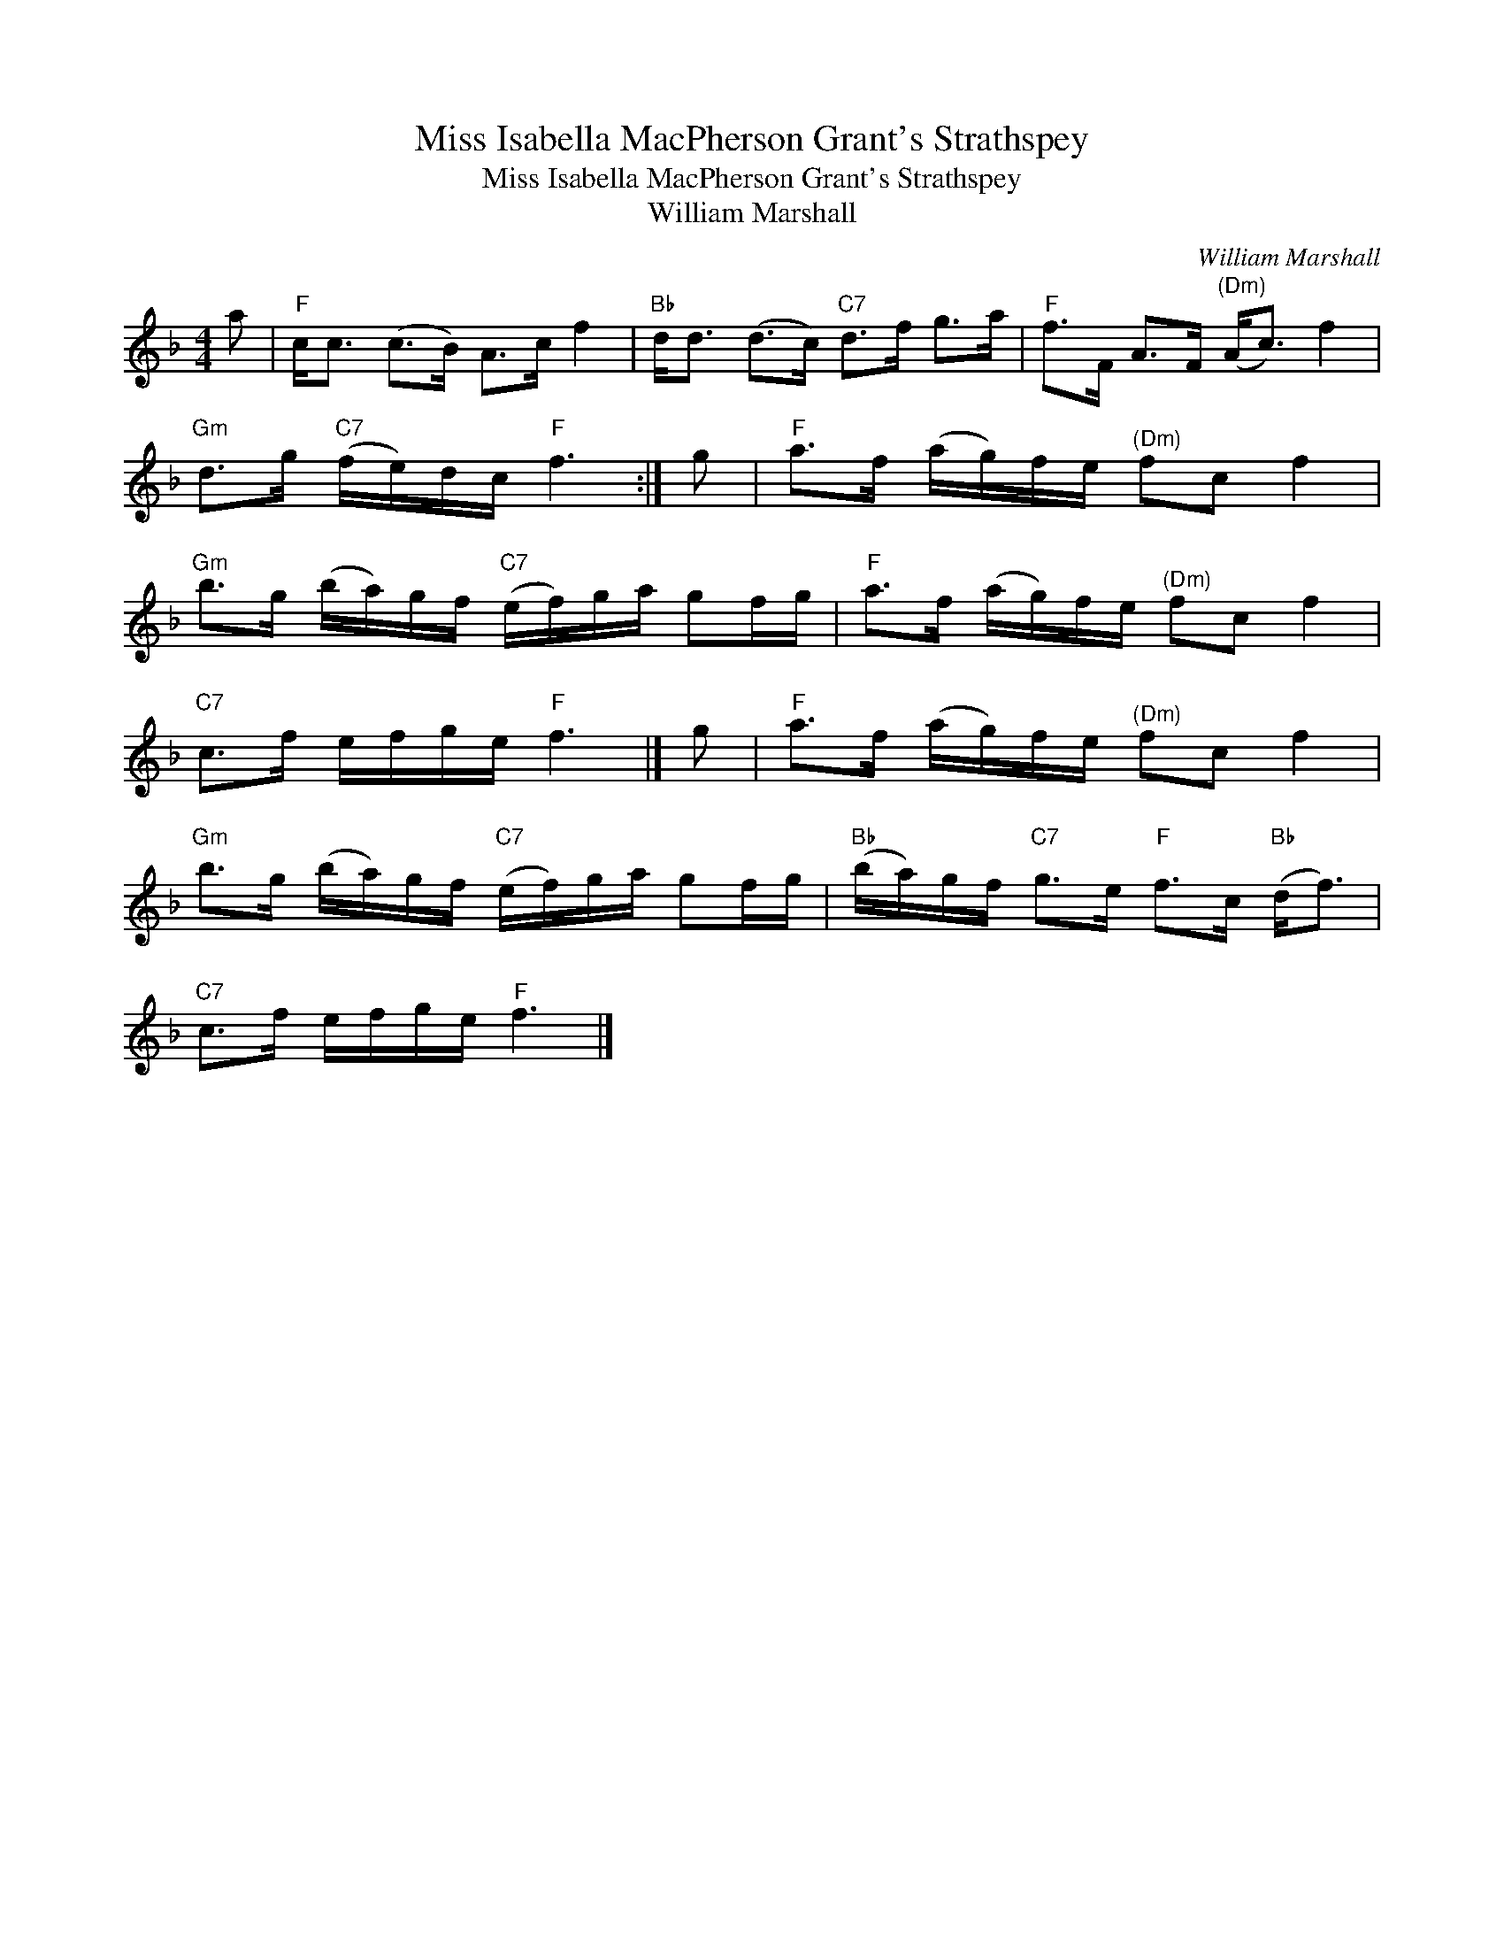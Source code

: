 X:1
T:Miss Isabella MacPherson Grant's Strathspey
T:Miss Isabella MacPherson Grant's Strathspey
T:William Marshall
C:William Marshall
L:1/8
M:4/4
K:F
V:1 treble 
V:1
 a |"F" c<c (c>B) A>c f2 |"Bb" d<d (d>c)"C7" d>f g>a |"F" f>F A>F"^(Dm)" (A<c) f2 | %4
"Gm" d>g"C7" (f/e/)d/c/"F" f3 :| g |"F" a>f (a/g/)f/e/"^(Dm)" fc f2 | %7
"Gm" b>g (b/a/)g/f/"C7" (e/f/)g/a/ gf/g/ |"F" a>f (a/g/)f/e/"^(Dm)" fc f2 | %9
"C7" c>f e/f/g/e/"F" f3 |] g |"F" a>f (a/g/)f/e/"^(Dm)" fc f2 | %12
"Gm" b>g (b/a/)g/f/"C7" (e/f/)g/a/ gf/g/ |"Bb" (b/a/)g/f/"C7" g>e"F" f>c"Bb" (d<f) | %14
"C7" c>f e/f/g/e/"F" f3 |] %15

